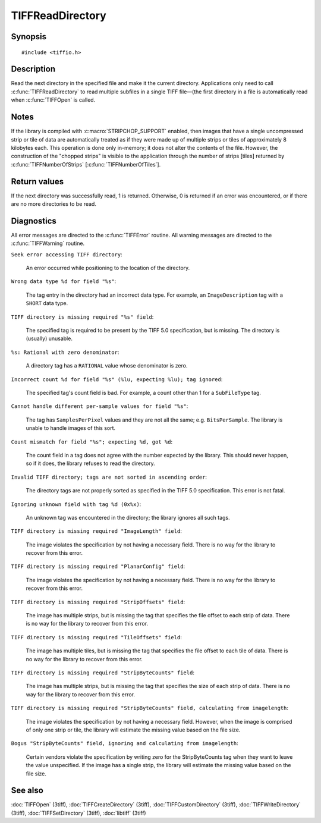 TIFFReadDirectory
=================

Synopsis
--------

.. highlight:: c

::

    #include <tiffio.h>

.. c:function:: int TIFFReadDirectory(TIFF* tif)

Description
-----------

Read the next directory in the specified file and make it the current
directory. Applications only need to call :c:func:`TIFFReadDirectory`
to read multiple subfiles in a single TIFF file—(the first directory
in a file is automatically read when :c:func:`TIFFOpen` is called.

Notes
-----

If the library is compiled with :c:macro:`STRIPCHOP_SUPPORT` enabled, then
images that have a single uncompressed strip or tile of data are
automatically treated as if they were made up of multiple strips or tiles of
approximately 8 kilobytes each. This operation is done only in-memory; it does
not alter the contents of the file. However, the construction of the "chopped
strips" is visible to the application through the number of strips [tiles]
returned by :c:func:`TIFFNumberOfStrips` [:c:func:`TIFFNumberOfTiles`].

Return values
-------------

If the next directory was successfully read, 1 is returned. Otherwise, 0 is
returned if an error was encountered, or if there are no more directories to
be read.

Diagnostics
-----------

All error messages are directed to the :c:func:`TIFFError` routine.
All warning messages are directed to the :c:func:`TIFFWarning` routine.

``Seek error accessing TIFF directory``:

  An error occurred while positioning to the location of the
  directory.

``Wrong data type %d for field "%s"``:

  The tag entry in the directory had an incorrect data type.
  For example, an ``ImageDescription`` tag with a ``SHORT``
  data type.

``TIFF directory is missing required "%s" field``:

  The specified tag is required to be present by the TIFF
  5.0 specification, but is missing.
  The directory is (usually) unusable.

``%s: Rational with zero denominator``:

  A directory tag has a ``RATIONAL`` value whose denominator is zero.

``Incorrect count %d for field "%s" (%lu, expecting %lu); tag ignored``:

  The specified tag's count field is bad.
  For example, a count other than 1 for a ``SubFileType`` tag.

``Cannot handle different per-sample values for field "%s"``:

  The tag has ``SamplesPerPixel`` values and they are not all the same; e.g.
  ``BitsPerSample``.  The library is unable to handle images of this sort.

``Count mismatch for field "%s"; expecting %d, got %d``:

  The count field in a tag does not agree with the number expected by the library.
  This should never happen, so if it does, the library refuses to
  read the directory.

``Invalid TIFF directory; tags are not sorted in ascending order``:

  The directory tags are not properly sorted as specified
  in the TIFF 5.0 specification.  This error is not fatal.

``Ignoring unknown field with tag %d (0x%x)``:

  An unknown tag was encountered in the directory;
  the library ignores all such tags.

``TIFF directory is missing required "ImageLength" field``:

  The image violates the specification by not having a necessary field.
  There is no way for the library to recover from this error.

``TIFF directory is missing required "PlanarConfig" field``:

  The image violates the specification by not having a necessary field.
  There is no way for the library to recover from this error.

``TIFF directory is missing required "StripOffsets" field``:

  The image has multiple strips, but is missing the tag that
  specifies the file offset to each strip of data.
  There is no way for the library to recover from this error.

``TIFF directory is missing required "TileOffsets" field``:

  The image has multiple tiles, but is missing the tag that
  specifies the file offset to each tile of data.
  There is no way for the library to recover from this error.

``TIFF directory is missing required "StripByteCounts" field``:

  The image has multiple strips, but is missing the tag that
  specifies the size of each strip of data.
  There is no way for the library to recover from this error.

``TIFF directory is missing required "StripByteCounts" field, calculating from imagelength``:

  The image violates the specification by not having a necessary field.
  However, when the image is comprised of only one strip or tile, the
  library will estimate the missing value based on the file size.

``Bogus "StripByteCounts" field, ignoring and calculating from imagelength``:

  Certain vendors violate the specification by writing zero for
  the StripByteCounts tag when they want to leave the value
  unspecified.
  If the image has a single strip, the library will estimate
  the missing value based on the file size.

See also
--------

:doc:`TIFFOpen` (3tiff),
:doc:`TIFFCreateDirectory` (3tiff),
:doc:`TIFFCustomDirectory` (3tiff),
:doc:`TIFFWriteDirectory` (3tiff),
:doc:`TIFFSetDirectory` (3tiff),
:doc:`libtiff` (3tiff)
